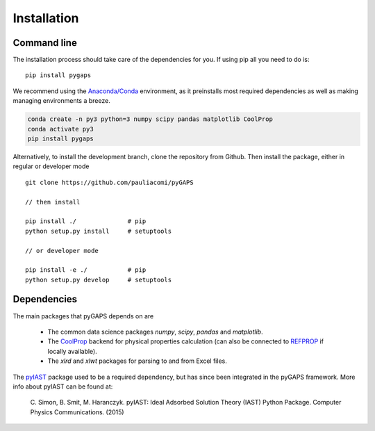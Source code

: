 ============
Installation
============

Command line
============

The installation process should take care of the dependencies for you.
If using pip all you need to do is::

    pip install pygaps

We recommend using the `Anaconda/Conda <https://www.anaconda.com/>`__ environment,
as it preinstalls most required dependencies as well as making
managing environments a breeze.

.. code-block:: bat

    conda create -n py3 python=3 numpy scipy pandas matplotlib CoolProp
    conda activate py3
    pip install pygaps

Alternatively, to install the development branch,
clone the repository from Github. Then install the package,
either in regular or developer mode

::

    git clone https://github.com/pauliacomi/pyGAPS

    // then install

    pip install ./              # pip
    python setup.py install     # setuptools

    // or developer mode

    pip install -e ./           # pip
    python setup.py develop     # setuptools

Dependencies
============

The main packages that pyGAPS depends on are

    - The common data science packages `numpy`, `scipy`, `pandas` and `matplotlib`.
    - The `CoolProp <http://www.coolprop.org/>`__ backend for physical properties calculation
      (can also be connected to `REFPROP <https://www.nist.gov/srd/refprop>`__ if locally available).
    - The `xlrd` and `xlwt` packages for parsing to and from Excel files.

The `pyIAST <https://github.com/CorySimon/pyIAST>`__ package used to be a required dependency, but
has since been integrated in the pyGAPS framework. More info about pyIAST can be found at:

 \C. Simon, B. Smit, M. Haranczyk. pyIAST: Ideal Adsorbed Solution Theory (IAST) Python Package. Computer Physics Communications. (2015)

